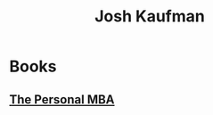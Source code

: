 :PROPERTIES:
:ID:       8f3cee56-4400-441c-903f-418bdc708338
:END:
#+title: Josh Kaufman
#+filetags: :author:

* Books
** [[id:d9166a1b-cca7-4167-939c-2a2256485e5d][The Personal MBA]]
